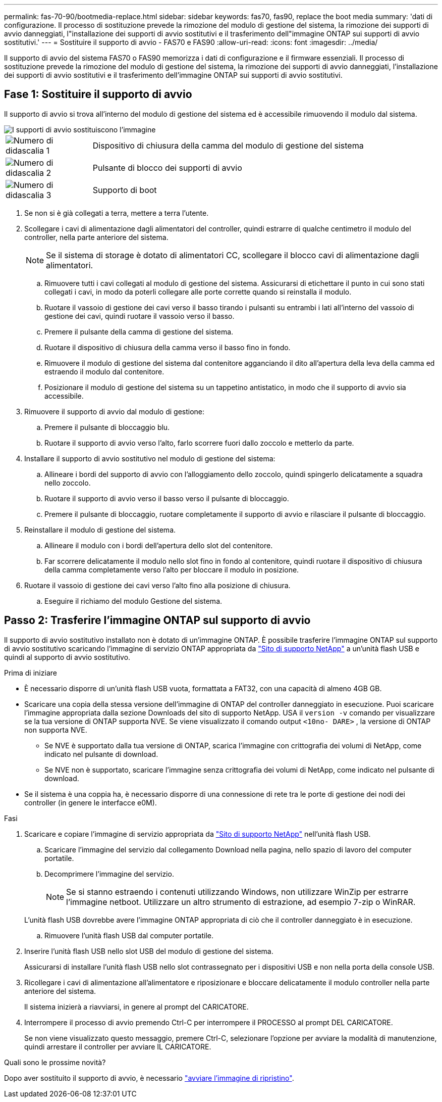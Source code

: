 ---
permalink: fas-70-90/bootmedia-replace.html 
sidebar: sidebar 
keywords: fas70, fas90, replace the boot media 
summary: 'dati di configurazione. Il processo di sostituzione prevede la rimozione del modulo di gestione del sistema, la rimozione dei supporti di avvio danneggiati, l"installazione dei supporti di avvio sostitutivi e il trasferimento dell"immagine ONTAP sui supporti di avvio sostitutivi.' 
---
= Sostituire il supporto di avvio - FAS70 e FAS90
:allow-uri-read: 
:icons: font
:imagesdir: ../media/


[role="lead"]
Il supporto di avvio del sistema FAS70 o FAS90 memorizza i dati di configurazione e il firmware essenziali. Il processo di sostituzione prevede la rimozione del modulo di gestione del sistema, la rimozione dei supporti di avvio danneggiati, l'installazione dei supporti di avvio sostitutivi e il trasferimento dell'immagine ONTAP sui supporti di avvio sostitutivi.



== Fase 1: Sostituire il supporto di avvio

Il supporto di avvio si trova all'interno del modulo di gestione del sistema ed è accessibile rimuovendo il modulo dal sistema.

image::../media/drw_a1k_boot_media_remove_replace_ieops-1377.svg[I supporti di avvio sostituiscono l'immagine]

[cols="1,4"]
|===


 a| 
image::../media/icon_round_1.png[Numero di didascalia 1]
 a| 
Dispositivo di chiusura della camma del modulo di gestione del sistema



 a| 
image::../media/icon_round_2.png[Numero di didascalia 2]
 a| 
Pulsante di blocco dei supporti di avvio



 a| 
image::../media/icon_round_3.png[Numero di didascalia 3]
 a| 
Supporto di boot

|===
. Se non si è già collegati a terra, mettere a terra l'utente.
. Scollegare i cavi di alimentazione dagli alimentatori del controller, quindi estrarre di qualche centimetro il modulo del controller, nella parte anteriore del sistema.
+

NOTE: Se il sistema di storage è dotato di alimentatori CC, scollegare il blocco cavi di alimentazione dagli alimentatori.

+
.. Rimuovere tutti i cavi collegati al modulo di gestione del sistema. Assicurarsi di etichettare il punto in cui sono stati collegati i cavi, in modo da poterli collegare alle porte corrette quando si reinstalla il modulo.
.. Ruotare il vassoio di gestione dei cavi verso il basso tirando i pulsanti su entrambi i lati all'interno del vassoio di gestione dei cavi, quindi ruotare il vassoio verso il basso.
.. Premere il pulsante della camma di gestione del sistema.
.. Ruotare il dispositivo di chiusura della camma verso il basso fino in fondo.
.. Rimuovere il modulo di gestione del sistema dal contenitore agganciando il dito all'apertura della leva della camma ed estraendo il modulo dal contenitore.
.. Posizionare il modulo di gestione del sistema su un tappetino antistatico, in modo che il supporto di avvio sia accessibile.


. Rimuovere il supporto di avvio dal modulo di gestione:
+
.. Premere il pulsante di bloccaggio blu.
.. Ruotare il supporto di avvio verso l'alto, farlo scorrere fuori dallo zoccolo e metterlo da parte.


. Installare il supporto di avvio sostitutivo nel modulo di gestione del sistema:
+
.. Allineare i bordi del supporto di avvio con l'alloggiamento dello zoccolo, quindi spingerlo delicatamente a squadra nello zoccolo.
.. Ruotare il supporto di avvio verso il basso verso il pulsante di bloccaggio.
.. Premere il pulsante di bloccaggio, ruotare completamente il supporto di avvio e rilasciare il pulsante di bloccaggio.


. Reinstallare il modulo di gestione del sistema.
+
.. Allineare il modulo con i bordi dell'apertura dello slot del contenitore.
.. Far scorrere delicatamente il modulo nello slot fino in fondo al contenitore, quindi ruotare il dispositivo di chiusura della camma completamente verso l'alto per bloccare il modulo in posizione.


. Ruotare il vassoio di gestione dei cavi verso l'alto fino alla posizione di chiusura.
+
.. Eseguire il richiamo del modulo Gestione del sistema.






== Passo 2: Trasferire l'immagine ONTAP sul supporto di avvio

Il supporto di avvio sostitutivo installato non è dotato di un'immagine ONTAP. È possibile trasferire l'immagine ONTAP sul supporto di avvio sostitutivo scaricando l'immagine di servizio ONTAP appropriata da https://mysupport.netapp.com/["Sito di supporto NetApp"] a un'unità flash USB e quindi al supporto di avvio sostitutivo.

.Prima di iniziare
* È necessario disporre di un'unità flash USB vuota, formattata a FAT32, con una capacità di almeno 4GB GB.
* Scaricare una copia della stessa versione dell'immagine di ONTAP del controller danneggiato in esecuzione. Puoi scaricare l'immagine appropriata dalla sezione Downloads del sito di supporto NetApp. USA il `version -v` comando per visualizzare se la tua versione di ONTAP supporta NVE. Se viene visualizzato il comando output `<10no- DARE>` , la versione di ONTAP non supporta NVE.
+
** Se NVE è supportato dalla tua versione di ONTAP, scarica l'immagine con crittografia dei volumi di NetApp, come indicato nel pulsante di download.
** Se NVE non è supportato, scaricare l'immagine senza crittografia dei volumi di NetApp, come indicato nel pulsante di download.


* Se il sistema è una coppia ha, è necessario disporre di una connessione di rete tra le porte di gestione dei nodi dei controller (in genere le interfacce e0M).


.Fasi
. Scaricare e copiare l'immagine di servizio appropriata da https://mysupport.netapp.com/["Sito di supporto NetApp"] nell'unità flash USB.
+
.. Scaricare l'immagine del servizio dal collegamento Download nella pagina, nello spazio di lavoro del computer portatile.
.. Decomprimere l'immagine del servizio.
+

NOTE: Se si stanno estraendo i contenuti utilizzando Windows, non utilizzare WinZip per estrarre l'immagine netboot. Utilizzare un altro strumento di estrazione, ad esempio 7-zip o WinRAR.

+
L'unità flash USB dovrebbe avere l'immagine ONTAP appropriata di ciò che il controller danneggiato è in esecuzione.

.. Rimuovere l'unità flash USB dal computer portatile.


. Inserire l'unità flash USB nello slot USB del modulo di gestione del sistema.
+
Assicurarsi di installare l'unità flash USB nello slot contrassegnato per i dispositivi USB e non nella porta della console USB.

. Ricollegare i cavi di alimentazione all'alimentatore e riposizionare e bloccare delicatamente il modulo controller nella parte anteriore del sistema.
+
Il sistema inizierà a riavviarsi, in genere al prompt del CARICATORE.

. Interrompere il processo di avvio premendo Ctrl-C per interrompere il PROCESSO al prompt DEL CARICATORE.
+
Se non viene visualizzato questo messaggio, premere Ctrl-C, selezionare l'opzione per avviare la modalità di manutenzione, quindi arrestare il controller per avviare IL CARICATORE.



.Quali sono le prossime novità?
Dopo aver sostituito il supporto di avvio, è necessario link:bootmedia-recovery-image-boot.html["avviare l'immagine di ripristino"].
